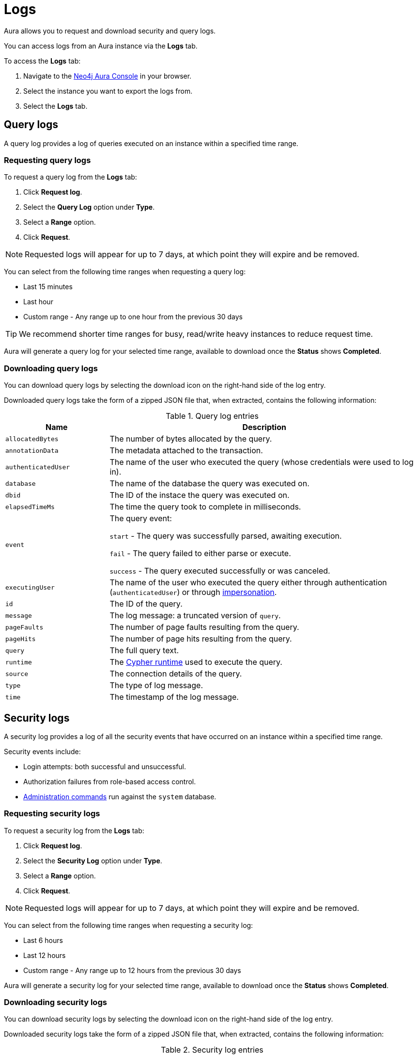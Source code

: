 [[aura-query-logs]]
= Logs

Aura allows you to request and download security and query logs.

You can access logs from an Aura instance via the *Logs* tab.

To access the *Logs* tab:

. Navigate to the https://console.neo4j.io/[Neo4j Aura Console] in your browser.
. Select the instance you want to export the logs from.
. Select the *Logs* tab.

== Query logs

A query log provides a log of queries executed on an instance within a specified time range. 

=== Requesting query logs

To request a query log from the *Logs* tab:

. Click *Request log*.
. Select the *Query Log* option under *Type*.
. Select a *Range* option.
. Click *Request*.

[NOTE]
====
Requested logs will appear for up to 7 days, at which point they will expire and be removed.
====

You can select from the following time ranges when requesting a query log:

* Last 15 minutes
* Last hour
* Custom range - Any range up to one hour from the previous 30 days

[TIP]
====
We recommend shorter time ranges for busy, read/write heavy instances to reduce request time.
====

Aura will generate a query log for your selected time range, available to download once the *Status* shows *Completed*.

=== Downloading query logs

You can download query logs by selecting the download icon on the right-hand side of the log entry.

Downloaded query logs take the form of a zipped JSON file that, when extracted, contains the following information:

.Query log entries
[cols="25m,75v"]
|===
| Name | Description

| allocatedBytes
| The number of bytes allocated by the query.

| annotationData
| The metadata attached to the transaction.

| authenticatedUser
| The name of the user who executed the query (whose credentials were used to log in).

| database
| The name of the database the query was executed on.

| dbid
| The ID of the instace the query was executed on.

| elapsedTimeMs
| The time the query took to complete in milliseconds.

| event
| The query event:

`start` - The query was successfully parsed, awaiting execution.

`fail` - The query failed to either parse or execute.

`success` - The query executed successfully or was canceled.

| executingUser
| The name of the user who executed the query either through authentication (`authenticatedUser`) or through https://neo4j.com/docs/cypher-manual/current/access-control/dbms-administration/#access-control-dbms-administration-impersonation[impersonation].

| id
| The ID of the query.

| message
| The log message: a truncated version of `query`.

| pageFaults
| The number of page faults resulting from the query.

| pageHits
| The number of page hits resulting from the query.

| query
| The full query text.

| runtime
| The https://neo4j.com/docs/cypher-manual/current/query-tuning/#cypher-runtime[Cypher runtime] used to execute the query.

| source
| The connection details of the query.

| type
| The type of log message.

| time
| The timestamp of the log message.

|===

== Security logs

A security log provides a log of all the security events that have occurred on an instance within a specified time range.

Security events include:

* Login attempts: both successful and unsuccessful.
* Authorization failures from role-based access control.
* https://neo4j.com/docs/operations-manual/current/authentication-authorization/access-control/#auth-access-control-security[Administration commands] run against the `system` database.

=== Requesting security logs

To request a security log from the *Logs* tab:

. Click *Request log*.
. Select the *Security Log* option under *Type*.
. Select a *Range* option.
. Click *Request*.

[NOTE]
====
Requested logs will appear for up to 7 days, at which point they will expire and be removed.
====

You can select from the following time ranges when requesting a security log:

* Last 6 hours
* Last 12 hours
* Custom range - Any range up to 12 hours from the previous 30 days

Aura will generate a security log for your selected time range, available to download once the *Status* shows *Completed*.

=== Downloading security logs

You can download security logs by selecting the download icon on the right-hand side of the log entry.

Downloaded security logs take the form of a zipped JSON file that, when extracted, contains the following information:

.Security log entries
[cols="25m,75v"]
|===
| Name | Description

| authenticatedUser
| The name of the user who executed the security event (whose credentials were used to log in).

| dbid
| The ID of the instance the security event occured on.

| executingUser
| The name of the user who executed the security event either through authentication (`authenticatedUser`) or through https://neo4j.com/docs/cypher-manual/current/access-control/dbms-administration/#access-control-dbms-administration-impersonation[impersonation].

| message
| The log message.

| source
| The connection details of the security event.

| type
| The type of log message.

| time
| The timestamp of the log message.

|===
